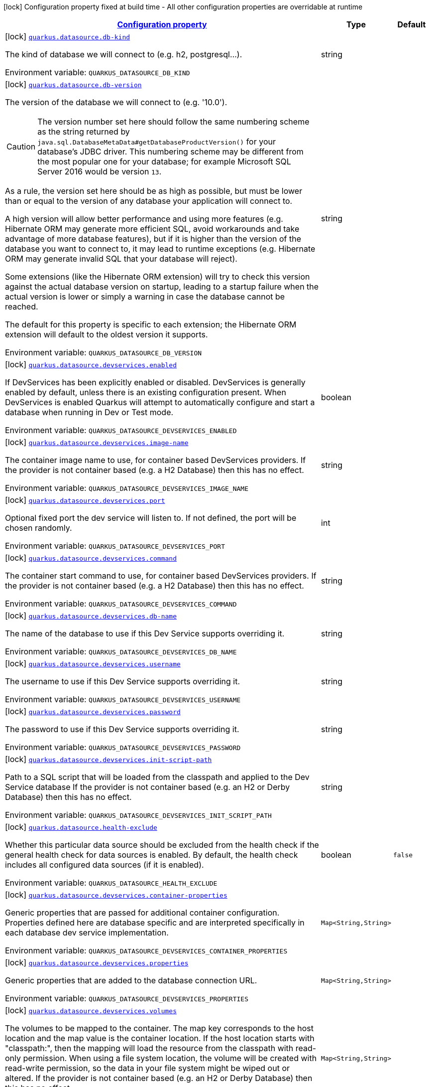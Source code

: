 
:summaryTableId: quarkus-datasource-config-group-data-source-build-time-config
[.configuration-legend]
icon:lock[title=Fixed at build time] Configuration property fixed at build time - All other configuration properties are overridable at runtime
[.configuration-reference, cols="80,.^10,.^10"]
|===

h|[[quarkus-datasource-config-group-data-source-build-time-config_configuration]]link:#quarkus-datasource-config-group-data-source-build-time-config_configuration[Configuration property]

h|Type
h|Default

a|icon:lock[title=Fixed at build time] [[quarkus-datasource-config-group-data-source-build-time-config_quarkus.datasource.db-kind]]`link:#quarkus-datasource-config-group-data-source-build-time-config_quarkus.datasource.db-kind[quarkus.datasource.db-kind]`

[.description]
--
The kind of database we will connect to (e.g. h2, postgresql...).

ifdef::add-copy-button-to-env-var[]
Environment variable: env_var_with_copy_button:+++QUARKUS_DATASOURCE_DB_KIND+++[]
endif::add-copy-button-to-env-var[]
ifndef::add-copy-button-to-env-var[]
Environment variable: `+++QUARKUS_DATASOURCE_DB_KIND+++`
endif::add-copy-button-to-env-var[]
--|string 
|


a|icon:lock[title=Fixed at build time] [[quarkus-datasource-config-group-data-source-build-time-config_quarkus.datasource.db-version]]`link:#quarkus-datasource-config-group-data-source-build-time-config_quarkus.datasource.db-version[quarkus.datasource.db-version]`

[.description]
--
The version of the database we will connect to (e.g. '10.0').

CAUTION: The version number set here should follow the same numbering scheme
as the string returned by `java.sql.DatabaseMetaData#getDatabaseProductVersion()`
for your database's JDBC driver.
This numbering scheme may be different from the most popular one for your database;
for example Microsoft SQL Server 2016 would be version `13`.

As a rule, the version set here should be as high as possible,
but must be lower than or equal to the version of any database your application will connect to.

A high version will allow better performance and using more features
(e.g. Hibernate ORM may generate more efficient SQL,
avoid workarounds and take advantage of more database features),
but if it is higher than the version of the database you want to connect to,
it may lead to runtime exceptions
(e.g. Hibernate ORM may generate invalid SQL that your database will reject).

Some extensions (like the Hibernate ORM extension)
will try to check this version against the actual database version on startup,
leading to a startup failure when the actual version is lower
or simply a warning in case the database cannot be reached.

The default for this property is specific to each extension;
the Hibernate ORM extension will default to the oldest version it supports.

ifdef::add-copy-button-to-env-var[]
Environment variable: env_var_with_copy_button:+++QUARKUS_DATASOURCE_DB_VERSION+++[]
endif::add-copy-button-to-env-var[]
ifndef::add-copy-button-to-env-var[]
Environment variable: `+++QUARKUS_DATASOURCE_DB_VERSION+++`
endif::add-copy-button-to-env-var[]
--|string 
|


a|icon:lock[title=Fixed at build time] [[quarkus-datasource-config-group-data-source-build-time-config_quarkus.datasource.devservices.enabled]]`link:#quarkus-datasource-config-group-data-source-build-time-config_quarkus.datasource.devservices.enabled[quarkus.datasource.devservices.enabled]`

[.description]
--
If DevServices has been explicitly enabled or disabled. DevServices is generally enabled by default, unless there is an existing configuration present. When DevServices is enabled Quarkus will attempt to automatically configure and start a database when running in Dev or Test mode.

ifdef::add-copy-button-to-env-var[]
Environment variable: env_var_with_copy_button:+++QUARKUS_DATASOURCE_DEVSERVICES_ENABLED+++[]
endif::add-copy-button-to-env-var[]
ifndef::add-copy-button-to-env-var[]
Environment variable: `+++QUARKUS_DATASOURCE_DEVSERVICES_ENABLED+++`
endif::add-copy-button-to-env-var[]
--|boolean 
|


a|icon:lock[title=Fixed at build time] [[quarkus-datasource-config-group-data-source-build-time-config_quarkus.datasource.devservices.image-name]]`link:#quarkus-datasource-config-group-data-source-build-time-config_quarkus.datasource.devservices.image-name[quarkus.datasource.devservices.image-name]`

[.description]
--
The container image name to use, for container based DevServices providers. If the provider is not container based (e.g. a H2 Database) then this has no effect.

ifdef::add-copy-button-to-env-var[]
Environment variable: env_var_with_copy_button:+++QUARKUS_DATASOURCE_DEVSERVICES_IMAGE_NAME+++[]
endif::add-copy-button-to-env-var[]
ifndef::add-copy-button-to-env-var[]
Environment variable: `+++QUARKUS_DATASOURCE_DEVSERVICES_IMAGE_NAME+++`
endif::add-copy-button-to-env-var[]
--|string 
|


a|icon:lock[title=Fixed at build time] [[quarkus-datasource-config-group-data-source-build-time-config_quarkus.datasource.devservices.port]]`link:#quarkus-datasource-config-group-data-source-build-time-config_quarkus.datasource.devservices.port[quarkus.datasource.devservices.port]`

[.description]
--
Optional fixed port the dev service will listen to. 
If not defined, the port will be chosen randomly.

ifdef::add-copy-button-to-env-var[]
Environment variable: env_var_with_copy_button:+++QUARKUS_DATASOURCE_DEVSERVICES_PORT+++[]
endif::add-copy-button-to-env-var[]
ifndef::add-copy-button-to-env-var[]
Environment variable: `+++QUARKUS_DATASOURCE_DEVSERVICES_PORT+++`
endif::add-copy-button-to-env-var[]
--|int 
|


a|icon:lock[title=Fixed at build time] [[quarkus-datasource-config-group-data-source-build-time-config_quarkus.datasource.devservices.command]]`link:#quarkus-datasource-config-group-data-source-build-time-config_quarkus.datasource.devservices.command[quarkus.datasource.devservices.command]`

[.description]
--
The container start command to use, for container based DevServices providers. If the provider is not container based (e.g. a H2 Database) then this has no effect.

ifdef::add-copy-button-to-env-var[]
Environment variable: env_var_with_copy_button:+++QUARKUS_DATASOURCE_DEVSERVICES_COMMAND+++[]
endif::add-copy-button-to-env-var[]
ifndef::add-copy-button-to-env-var[]
Environment variable: `+++QUARKUS_DATASOURCE_DEVSERVICES_COMMAND+++`
endif::add-copy-button-to-env-var[]
--|string 
|


a|icon:lock[title=Fixed at build time] [[quarkus-datasource-config-group-data-source-build-time-config_quarkus.datasource.devservices.db-name]]`link:#quarkus-datasource-config-group-data-source-build-time-config_quarkus.datasource.devservices.db-name[quarkus.datasource.devservices.db-name]`

[.description]
--
The name of the database to use if this Dev Service supports overriding it.

ifdef::add-copy-button-to-env-var[]
Environment variable: env_var_with_copy_button:+++QUARKUS_DATASOURCE_DEVSERVICES_DB_NAME+++[]
endif::add-copy-button-to-env-var[]
ifndef::add-copy-button-to-env-var[]
Environment variable: `+++QUARKUS_DATASOURCE_DEVSERVICES_DB_NAME+++`
endif::add-copy-button-to-env-var[]
--|string 
|


a|icon:lock[title=Fixed at build time] [[quarkus-datasource-config-group-data-source-build-time-config_quarkus.datasource.devservices.username]]`link:#quarkus-datasource-config-group-data-source-build-time-config_quarkus.datasource.devservices.username[quarkus.datasource.devservices.username]`

[.description]
--
The username to use if this Dev Service supports overriding it.

ifdef::add-copy-button-to-env-var[]
Environment variable: env_var_with_copy_button:+++QUARKUS_DATASOURCE_DEVSERVICES_USERNAME+++[]
endif::add-copy-button-to-env-var[]
ifndef::add-copy-button-to-env-var[]
Environment variable: `+++QUARKUS_DATASOURCE_DEVSERVICES_USERNAME+++`
endif::add-copy-button-to-env-var[]
--|string 
|


a|icon:lock[title=Fixed at build time] [[quarkus-datasource-config-group-data-source-build-time-config_quarkus.datasource.devservices.password]]`link:#quarkus-datasource-config-group-data-source-build-time-config_quarkus.datasource.devservices.password[quarkus.datasource.devservices.password]`

[.description]
--
The password to use if this Dev Service supports overriding it.

ifdef::add-copy-button-to-env-var[]
Environment variable: env_var_with_copy_button:+++QUARKUS_DATASOURCE_DEVSERVICES_PASSWORD+++[]
endif::add-copy-button-to-env-var[]
ifndef::add-copy-button-to-env-var[]
Environment variable: `+++QUARKUS_DATASOURCE_DEVSERVICES_PASSWORD+++`
endif::add-copy-button-to-env-var[]
--|string 
|


a|icon:lock[title=Fixed at build time] [[quarkus-datasource-config-group-data-source-build-time-config_quarkus.datasource.devservices.init-script-path]]`link:#quarkus-datasource-config-group-data-source-build-time-config_quarkus.datasource.devservices.init-script-path[quarkus.datasource.devservices.init-script-path]`

[.description]
--
Path to a SQL script that will be loaded from the classpath and applied to the Dev Service database If the provider is not container based (e.g. an H2 or Derby Database) then this has no effect.

ifdef::add-copy-button-to-env-var[]
Environment variable: env_var_with_copy_button:+++QUARKUS_DATASOURCE_DEVSERVICES_INIT_SCRIPT_PATH+++[]
endif::add-copy-button-to-env-var[]
ifndef::add-copy-button-to-env-var[]
Environment variable: `+++QUARKUS_DATASOURCE_DEVSERVICES_INIT_SCRIPT_PATH+++`
endif::add-copy-button-to-env-var[]
--|string 
|


a|icon:lock[title=Fixed at build time] [[quarkus-datasource-config-group-data-source-build-time-config_quarkus.datasource.health-exclude]]`link:#quarkus-datasource-config-group-data-source-build-time-config_quarkus.datasource.health-exclude[quarkus.datasource.health-exclude]`

[.description]
--
Whether this particular data source should be excluded from the health check if the general health check for data sources is enabled. 
By default, the health check includes all configured data sources (if it is enabled).

ifdef::add-copy-button-to-env-var[]
Environment variable: env_var_with_copy_button:+++QUARKUS_DATASOURCE_HEALTH_EXCLUDE+++[]
endif::add-copy-button-to-env-var[]
ifndef::add-copy-button-to-env-var[]
Environment variable: `+++QUARKUS_DATASOURCE_HEALTH_EXCLUDE+++`
endif::add-copy-button-to-env-var[]
--|boolean 
|`false`


a|icon:lock[title=Fixed at build time] [[quarkus-datasource-config-group-data-source-build-time-config_quarkus.datasource.devservices.container-properties-container-properties]]`link:#quarkus-datasource-config-group-data-source-build-time-config_quarkus.datasource.devservices.container-properties-container-properties[quarkus.datasource.devservices.container-properties]`

[.description]
--
Generic properties that are passed for additional container configuration. 
Properties defined here are database specific and are interpreted specifically in each database dev service implementation.

ifdef::add-copy-button-to-env-var[]
Environment variable: env_var_with_copy_button:+++QUARKUS_DATASOURCE_DEVSERVICES_CONTAINER_PROPERTIES+++[]
endif::add-copy-button-to-env-var[]
ifndef::add-copy-button-to-env-var[]
Environment variable: `+++QUARKUS_DATASOURCE_DEVSERVICES_CONTAINER_PROPERTIES+++`
endif::add-copy-button-to-env-var[]
--|`Map<String,String>` 
|


a|icon:lock[title=Fixed at build time] [[quarkus-datasource-config-group-data-source-build-time-config_quarkus.datasource.devservices.properties-properties]]`link:#quarkus-datasource-config-group-data-source-build-time-config_quarkus.datasource.devservices.properties-properties[quarkus.datasource.devservices.properties]`

[.description]
--
Generic properties that are added to the database connection URL.

ifdef::add-copy-button-to-env-var[]
Environment variable: env_var_with_copy_button:+++QUARKUS_DATASOURCE_DEVSERVICES_PROPERTIES+++[]
endif::add-copy-button-to-env-var[]
ifndef::add-copy-button-to-env-var[]
Environment variable: `+++QUARKUS_DATASOURCE_DEVSERVICES_PROPERTIES+++`
endif::add-copy-button-to-env-var[]
--|`Map<String,String>` 
|


a|icon:lock[title=Fixed at build time] [[quarkus-datasource-config-group-data-source-build-time-config_quarkus.datasource.devservices.volumes-volumes]]`link:#quarkus-datasource-config-group-data-source-build-time-config_quarkus.datasource.devservices.volumes-volumes[quarkus.datasource.devservices.volumes]`

[.description]
--
The volumes to be mapped to the container. The map key corresponds to the host location and the map value is the container location. If the host location starts with "classpath:", then the mapping will load the resource from the classpath with read-only permission. When using a file system location, the volume will be created with read-write permission, so the data in your file system might be wiped out or altered. If the provider is not container based (e.g. an H2 or Derby Database) then this has no effect.

ifdef::add-copy-button-to-env-var[]
Environment variable: env_var_with_copy_button:+++QUARKUS_DATASOURCE_DEVSERVICES_VOLUMES+++[]
endif::add-copy-button-to-env-var[]
ifndef::add-copy-button-to-env-var[]
Environment variable: `+++QUARKUS_DATASOURCE_DEVSERVICES_VOLUMES+++`
endif::add-copy-button-to-env-var[]
--|`Map<String,String>` 
|


h|[[quarkus-datasource-config-group-data-source-build-time-config_quarkus.datasource.named-data-sources-additional-named-datasources]]link:#quarkus-datasource-config-group-data-source-build-time-config_quarkus.datasource.named-data-sources-additional-named-datasources[Additional named datasources]

h|Type
h|Default

a|icon:lock[title=Fixed at build time] [[quarkus-datasource-config-group-data-source-build-time-config_quarkus.datasource.-datasource-name-.db-kind]]`link:#quarkus-datasource-config-group-data-source-build-time-config_quarkus.datasource.-datasource-name-.db-kind[quarkus.datasource."datasource-name".db-kind]`

[.description]
--
The kind of database we will connect to (e.g. h2, postgresql...).

ifdef::add-copy-button-to-env-var[]
Environment variable: env_var_with_copy_button:+++QUARKUS_DATASOURCE__DATASOURCE_NAME__DB_KIND+++[]
endif::add-copy-button-to-env-var[]
ifndef::add-copy-button-to-env-var[]
Environment variable: `+++QUARKUS_DATASOURCE__DATASOURCE_NAME__DB_KIND+++`
endif::add-copy-button-to-env-var[]
--|string 
|


a|icon:lock[title=Fixed at build time] [[quarkus-datasource-config-group-data-source-build-time-config_quarkus.datasource.-datasource-name-.db-version]]`link:#quarkus-datasource-config-group-data-source-build-time-config_quarkus.datasource.-datasource-name-.db-version[quarkus.datasource."datasource-name".db-version]`

[.description]
--
The version of the database we will connect to (e.g. '10.0').

CAUTION: The version number set here should follow the same numbering scheme
as the string returned by `java.sql.DatabaseMetaData#getDatabaseProductVersion()`
for your database's JDBC driver.
This numbering scheme may be different from the most popular one for your database;
for example Microsoft SQL Server 2016 would be version `13`.

As a rule, the version set here should be as high as possible,
but must be lower than or equal to the version of any database your application will connect to.

A high version will allow better performance and using more features
(e.g. Hibernate ORM may generate more efficient SQL,
avoid workarounds and take advantage of more database features),
but if it is higher than the version of the database you want to connect to,
it may lead to runtime exceptions
(e.g. Hibernate ORM may generate invalid SQL that your database will reject).

Some extensions (like the Hibernate ORM extension)
will try to check this version against the actual database version on startup,
leading to a startup failure when the actual version is lower
or simply a warning in case the database cannot be reached.

The default for this property is specific to each extension;
the Hibernate ORM extension will default to the oldest version it supports.

ifdef::add-copy-button-to-env-var[]
Environment variable: env_var_with_copy_button:+++QUARKUS_DATASOURCE__DATASOURCE_NAME__DB_VERSION+++[]
endif::add-copy-button-to-env-var[]
ifndef::add-copy-button-to-env-var[]
Environment variable: `+++QUARKUS_DATASOURCE__DATASOURCE_NAME__DB_VERSION+++`
endif::add-copy-button-to-env-var[]
--|string 
|


a|icon:lock[title=Fixed at build time] [[quarkus-datasource-config-group-data-source-build-time-config_quarkus.datasource.-datasource-name-.devservices.enabled]]`link:#quarkus-datasource-config-group-data-source-build-time-config_quarkus.datasource.-datasource-name-.devservices.enabled[quarkus.datasource."datasource-name".devservices.enabled]`

[.description]
--
If DevServices has been explicitly enabled or disabled. DevServices is generally enabled by default, unless there is an existing configuration present. When DevServices is enabled Quarkus will attempt to automatically configure and start a database when running in Dev or Test mode.

ifdef::add-copy-button-to-env-var[]
Environment variable: env_var_with_copy_button:+++QUARKUS_DATASOURCE__DATASOURCE_NAME__DEVSERVICES_ENABLED+++[]
endif::add-copy-button-to-env-var[]
ifndef::add-copy-button-to-env-var[]
Environment variable: `+++QUARKUS_DATASOURCE__DATASOURCE_NAME__DEVSERVICES_ENABLED+++`
endif::add-copy-button-to-env-var[]
--|boolean 
|


a|icon:lock[title=Fixed at build time] [[quarkus-datasource-config-group-data-source-build-time-config_quarkus.datasource.-datasource-name-.devservices.image-name]]`link:#quarkus-datasource-config-group-data-source-build-time-config_quarkus.datasource.-datasource-name-.devservices.image-name[quarkus.datasource."datasource-name".devservices.image-name]`

[.description]
--
The container image name to use, for container based DevServices providers. If the provider is not container based (e.g. a H2 Database) then this has no effect.

ifdef::add-copy-button-to-env-var[]
Environment variable: env_var_with_copy_button:+++QUARKUS_DATASOURCE__DATASOURCE_NAME__DEVSERVICES_IMAGE_NAME+++[]
endif::add-copy-button-to-env-var[]
ifndef::add-copy-button-to-env-var[]
Environment variable: `+++QUARKUS_DATASOURCE__DATASOURCE_NAME__DEVSERVICES_IMAGE_NAME+++`
endif::add-copy-button-to-env-var[]
--|string 
|


a|icon:lock[title=Fixed at build time] [[quarkus-datasource-config-group-data-source-build-time-config_quarkus.datasource.-datasource-name-.devservices.container-properties-container-properties]]`link:#quarkus-datasource-config-group-data-source-build-time-config_quarkus.datasource.-datasource-name-.devservices.container-properties-container-properties[quarkus.datasource."datasource-name".devservices.container-properties]`

[.description]
--
Generic properties that are passed for additional container configuration. 
Properties defined here are database specific and are interpreted specifically in each database dev service implementation.

ifdef::add-copy-button-to-env-var[]
Environment variable: env_var_with_copy_button:+++QUARKUS_DATASOURCE__DATASOURCE_NAME__DEVSERVICES_CONTAINER_PROPERTIES+++[]
endif::add-copy-button-to-env-var[]
ifndef::add-copy-button-to-env-var[]
Environment variable: `+++QUARKUS_DATASOURCE__DATASOURCE_NAME__DEVSERVICES_CONTAINER_PROPERTIES+++`
endif::add-copy-button-to-env-var[]
--|`Map<String,String>` 
|


a|icon:lock[title=Fixed at build time] [[quarkus-datasource-config-group-data-source-build-time-config_quarkus.datasource.-datasource-name-.devservices.properties-properties]]`link:#quarkus-datasource-config-group-data-source-build-time-config_quarkus.datasource.-datasource-name-.devservices.properties-properties[quarkus.datasource."datasource-name".devservices.properties]`

[.description]
--
Generic properties that are added to the database connection URL.

ifdef::add-copy-button-to-env-var[]
Environment variable: env_var_with_copy_button:+++QUARKUS_DATASOURCE__DATASOURCE_NAME__DEVSERVICES_PROPERTIES+++[]
endif::add-copy-button-to-env-var[]
ifndef::add-copy-button-to-env-var[]
Environment variable: `+++QUARKUS_DATASOURCE__DATASOURCE_NAME__DEVSERVICES_PROPERTIES+++`
endif::add-copy-button-to-env-var[]
--|`Map<String,String>` 
|


a|icon:lock[title=Fixed at build time] [[quarkus-datasource-config-group-data-source-build-time-config_quarkus.datasource.-datasource-name-.devservices.port]]`link:#quarkus-datasource-config-group-data-source-build-time-config_quarkus.datasource.-datasource-name-.devservices.port[quarkus.datasource."datasource-name".devservices.port]`

[.description]
--
Optional fixed port the dev service will listen to. 
If not defined, the port will be chosen randomly.

ifdef::add-copy-button-to-env-var[]
Environment variable: env_var_with_copy_button:+++QUARKUS_DATASOURCE__DATASOURCE_NAME__DEVSERVICES_PORT+++[]
endif::add-copy-button-to-env-var[]
ifndef::add-copy-button-to-env-var[]
Environment variable: `+++QUARKUS_DATASOURCE__DATASOURCE_NAME__DEVSERVICES_PORT+++`
endif::add-copy-button-to-env-var[]
--|int 
|


a|icon:lock[title=Fixed at build time] [[quarkus-datasource-config-group-data-source-build-time-config_quarkus.datasource.-datasource-name-.devservices.command]]`link:#quarkus-datasource-config-group-data-source-build-time-config_quarkus.datasource.-datasource-name-.devservices.command[quarkus.datasource."datasource-name".devservices.command]`

[.description]
--
The container start command to use, for container based DevServices providers. If the provider is not container based (e.g. a H2 Database) then this has no effect.

ifdef::add-copy-button-to-env-var[]
Environment variable: env_var_with_copy_button:+++QUARKUS_DATASOURCE__DATASOURCE_NAME__DEVSERVICES_COMMAND+++[]
endif::add-copy-button-to-env-var[]
ifndef::add-copy-button-to-env-var[]
Environment variable: `+++QUARKUS_DATASOURCE__DATASOURCE_NAME__DEVSERVICES_COMMAND+++`
endif::add-copy-button-to-env-var[]
--|string 
|


a|icon:lock[title=Fixed at build time] [[quarkus-datasource-config-group-data-source-build-time-config_quarkus.datasource.-datasource-name-.devservices.db-name]]`link:#quarkus-datasource-config-group-data-source-build-time-config_quarkus.datasource.-datasource-name-.devservices.db-name[quarkus.datasource."datasource-name".devservices.db-name]`

[.description]
--
The name of the database to use if this Dev Service supports overriding it.

ifdef::add-copy-button-to-env-var[]
Environment variable: env_var_with_copy_button:+++QUARKUS_DATASOURCE__DATASOURCE_NAME__DEVSERVICES_DB_NAME+++[]
endif::add-copy-button-to-env-var[]
ifndef::add-copy-button-to-env-var[]
Environment variable: `+++QUARKUS_DATASOURCE__DATASOURCE_NAME__DEVSERVICES_DB_NAME+++`
endif::add-copy-button-to-env-var[]
--|string 
|


a|icon:lock[title=Fixed at build time] [[quarkus-datasource-config-group-data-source-build-time-config_quarkus.datasource.-datasource-name-.devservices.username]]`link:#quarkus-datasource-config-group-data-source-build-time-config_quarkus.datasource.-datasource-name-.devservices.username[quarkus.datasource."datasource-name".devservices.username]`

[.description]
--
The username to use if this Dev Service supports overriding it.

ifdef::add-copy-button-to-env-var[]
Environment variable: env_var_with_copy_button:+++QUARKUS_DATASOURCE__DATASOURCE_NAME__DEVSERVICES_USERNAME+++[]
endif::add-copy-button-to-env-var[]
ifndef::add-copy-button-to-env-var[]
Environment variable: `+++QUARKUS_DATASOURCE__DATASOURCE_NAME__DEVSERVICES_USERNAME+++`
endif::add-copy-button-to-env-var[]
--|string 
|


a|icon:lock[title=Fixed at build time] [[quarkus-datasource-config-group-data-source-build-time-config_quarkus.datasource.-datasource-name-.devservices.password]]`link:#quarkus-datasource-config-group-data-source-build-time-config_quarkus.datasource.-datasource-name-.devservices.password[quarkus.datasource."datasource-name".devservices.password]`

[.description]
--
The password to use if this Dev Service supports overriding it.

ifdef::add-copy-button-to-env-var[]
Environment variable: env_var_with_copy_button:+++QUARKUS_DATASOURCE__DATASOURCE_NAME__DEVSERVICES_PASSWORD+++[]
endif::add-copy-button-to-env-var[]
ifndef::add-copy-button-to-env-var[]
Environment variable: `+++QUARKUS_DATASOURCE__DATASOURCE_NAME__DEVSERVICES_PASSWORD+++`
endif::add-copy-button-to-env-var[]
--|string 
|


a|icon:lock[title=Fixed at build time] [[quarkus-datasource-config-group-data-source-build-time-config_quarkus.datasource.-datasource-name-.devservices.init-script-path]]`link:#quarkus-datasource-config-group-data-source-build-time-config_quarkus.datasource.-datasource-name-.devservices.init-script-path[quarkus.datasource."datasource-name".devservices.init-script-path]`

[.description]
--
Path to a SQL script that will be loaded from the classpath and applied to the Dev Service database If the provider is not container based (e.g. an H2 or Derby Database) then this has no effect.

ifdef::add-copy-button-to-env-var[]
Environment variable: env_var_with_copy_button:+++QUARKUS_DATASOURCE__DATASOURCE_NAME__DEVSERVICES_INIT_SCRIPT_PATH+++[]
endif::add-copy-button-to-env-var[]
ifndef::add-copy-button-to-env-var[]
Environment variable: `+++QUARKUS_DATASOURCE__DATASOURCE_NAME__DEVSERVICES_INIT_SCRIPT_PATH+++`
endif::add-copy-button-to-env-var[]
--|string 
|


a|icon:lock[title=Fixed at build time] [[quarkus-datasource-config-group-data-source-build-time-config_quarkus.datasource.-datasource-name-.devservices.volumes-volumes]]`link:#quarkus-datasource-config-group-data-source-build-time-config_quarkus.datasource.-datasource-name-.devservices.volumes-volumes[quarkus.datasource."datasource-name".devservices.volumes]`

[.description]
--
The volumes to be mapped to the container. The map key corresponds to the host location and the map value is the container location. If the host location starts with "classpath:", then the mapping will load the resource from the classpath with read-only permission. When using a file system location, the volume will be created with read-write permission, so the data in your file system might be wiped out or altered. If the provider is not container based (e.g. an H2 or Derby Database) then this has no effect.

ifdef::add-copy-button-to-env-var[]
Environment variable: env_var_with_copy_button:+++QUARKUS_DATASOURCE__DATASOURCE_NAME__DEVSERVICES_VOLUMES+++[]
endif::add-copy-button-to-env-var[]
ifndef::add-copy-button-to-env-var[]
Environment variable: `+++QUARKUS_DATASOURCE__DATASOURCE_NAME__DEVSERVICES_VOLUMES+++`
endif::add-copy-button-to-env-var[]
--|`Map<String,String>` 
|


a|icon:lock[title=Fixed at build time] [[quarkus-datasource-config-group-data-source-build-time-config_quarkus.datasource.-datasource-name-.health-exclude]]`link:#quarkus-datasource-config-group-data-source-build-time-config_quarkus.datasource.-datasource-name-.health-exclude[quarkus.datasource."datasource-name".health-exclude]`

[.description]
--
Whether this particular data source should be excluded from the health check if the general health check for data sources is enabled. 
By default, the health check includes all configured data sources (if it is enabled).

ifdef::add-copy-button-to-env-var[]
Environment variable: env_var_with_copy_button:+++QUARKUS_DATASOURCE__DATASOURCE_NAME__HEALTH_EXCLUDE+++[]
endif::add-copy-button-to-env-var[]
ifndef::add-copy-button-to-env-var[]
Environment variable: `+++QUARKUS_DATASOURCE__DATASOURCE_NAME__HEALTH_EXCLUDE+++`
endif::add-copy-button-to-env-var[]
--|boolean 
|`false`

|===